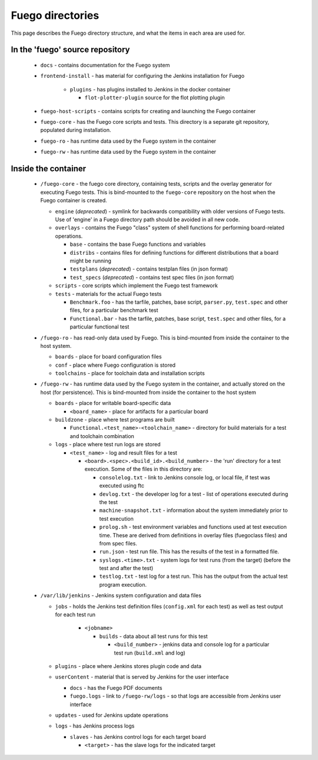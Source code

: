 #######################
Fuego directories
#######################

This page describes the Fuego directory structure,
and what the items in each area are used for.

=====================================
In the 'fuego' source repository
=====================================

 * ``docs`` - contains documentation for the Fuego system
 * ``frontend-install`` - has material for configuring the Jenkins
   installation for Fuego

    * ``plugins`` - has plugins installed to Jenkins in the docker container

      * ``flot-plotter-plugin`` source for the flot plotting plugin

 * ``fuego-host-scripts`` - contains scripts for creating and launching
   the Fuego container
 * ``fuego-core`` - has the Fuego core scripts and tests.  This directory
   is a separate git repository, populated during installation.
 * ``fuego-ro`` - has runtime data used by the Fuego system in the container
 * ``fuego-rw`` - has runtime data used by the Fuego system in the container


========================
Inside the container
========================

 * ``/fuego-core`` - the fuego core directory, containing tests,
   scripts and the overlay generator for executing Fuego tests.
   This is bind-mounted to the ``fuego-core`` repository on the host
   when the Fuego container is created.

   * ``engine`` (*deprecated*) - symlink for backwards compatibility
     with older versions of Fuego tests.  Use of 'engine' in a Fuego
     directory path should be avoided in all new code.
   * ``overlays`` - contains the Fuego "class" system of shell functions
     for performing board-related operations.

     * ``base`` - contains the base Fuego functions and variables
     * ``distribs`` - contains files for defining functions for different
       distributions that a board might be running
     * ``testplans`` (*deprecated*) - contains testplan files (in json format)
     * ``test_specs`` (*deprecated*) - contains test spec files (in json format)

   * ``scripts`` - core scripts which implement the Fuego test framework
   * ``tests`` - materials for the actual Fuego tests

     * ``Benchmark.foo`` - has the tarfile, patches, base script,
       ``parser.py``, ``test.spec`` and other files, for a particular
       benchmark test
     * ``Functional.bar`` - has the tarfile, patches, base script,
       ``test.spec`` and other files, for a particular functional test

 * ``/fuego-ro`` - has read-only data used by Fuego.
   This is bind-mounted from inside the container to the host system.

   * ``boards`` - place for board configuration files
   * ``conf`` - place where Fuego configuration is stored
   * ``toolchains`` - place for toolchain data and installation scripts

 * ``/fuego-rw`` - has runtime data used by the Fuego system in the
   container, and actually stored on the host (for persistence).
   This is bind-mounted from inside the container to the host system

   * ``boards`` - place for writable board-specific data

     * ``<board_name>`` - place for artifacts for a particular board

   * ``buildzone`` - place where test programs are built

     * ``Functional.<test_name>-<toolchain_name>`` - directory for build
       materials for a test and toolchain combination

   * ``logs`` - place where test run logs are stored

     * ``<test_name>`` - log and result files for a test

       * ``<board>.<spec>.<build_id>.<build_number>`` - the 'run' directory
         for a test execution.  Some of the files in this directory are:

         * ``consolelog.txt`` - link to Jenkins console log, or local file,
           if test was executed using ftc
         * ``devlog.txt`` - the developer log for a test - list of operations
           executed during the test
         * ``machine-snapshot.txt`` - information about the system immediately
           prior to test execution
         * ``prolog.sh`` - test environment variables and functions used
           at test execution time.  These are derived from definitions in
           overlay files (fuegoclass files) and from spec files.
         * ``run.json`` - test run file.  This has the results of the test
           in a formatted file.
         * ``syslogs.<time>.txt`` - system logs for test runs (from the target)
           (before the test and after the test)
         * ``testlog.txt`` - test log for a test run. This has the output
           from the actual test program execution.

 * ``/var/lib/jenkins`` - Jenkins system configuration and data files

   * ``jobs`` - holds the Jenkins test definition files
     (``config.xml`` for each test) as well as test output for each test run

            * ``<jobname>``

              * ``builds`` - data about all test runs for this test

                * ``<build_number>`` - jenkins data and console log for a
                  particular test run (``build.xml`` and log)

   * ``plugins`` - place where Jenkins stores plugin code and data
   * ``userContent`` - material that is served by Jenkins for the user
     interface

     * ``docs`` - has the Fuego PDF documents
     * ``fuego.logs`` - link to ``/fuego-rw/logs`` - so that logs are accessible
       from Jenkins user interface

   * ``updates`` - used for Jenkins update operations
   * ``logs`` - has Jenkins process logs

     * ``slaves`` - has Jenkins control logs for each target board

       * ``<target>`` - has the slave logs for the indicated target

